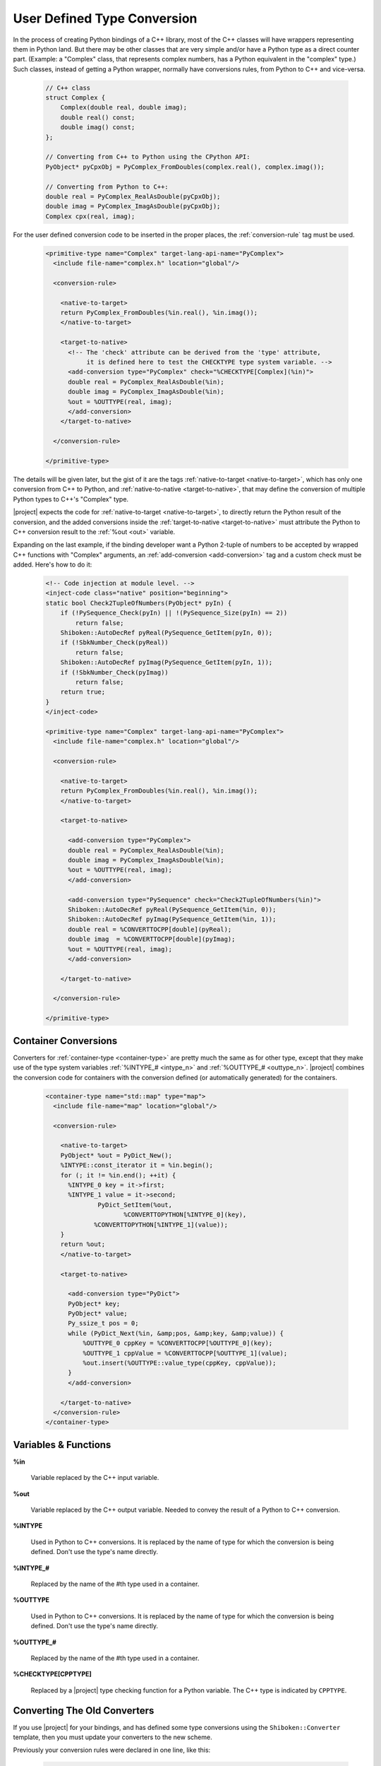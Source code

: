.. _user-defined-type-conversion:

****************************
User Defined Type Conversion
****************************

In the process of creating Python bindings of a C++ library, most of the C++
classes will have wrappers representing them in Python land.
But there may be other classes that are very simple and/or have a Python type
as a direct counter part. (Example: a "Complex" class, that represents complex
numbers, has a Python equivalent in the "complex" type.) Such classes, instead
of getting a Python wrapper, normally have conversions rules, from Python to
C++ and vice-versa.

      .. code-block:: c++

          // C++ class
          struct Complex {
              Complex(double real, double imag);
              double real() const;
              double imag() const;
          };

          // Converting from C++ to Python using the CPython API:
          PyObject* pyCpxObj = PyComplex_FromDoubles(complex.real(), complex.imag());

          // Converting from Python to C++:
          double real = PyComplex_RealAsDouble(pyCpxObj);
          double imag = PyComplex_ImagAsDouble(pyCpxObj);
          Complex cpx(real, imag);


For the user defined conversion code to be inserted in the proper places,
the :ref:`conversion-rule` tag must be used.

      .. code-block:: xml

        <primitive-type name="Complex" target-lang-api-name="PyComplex">
          <include file-name="complex.h" location="global"/>

          <conversion-rule>

            <native-to-target>
            return PyComplex_FromDoubles(%in.real(), %in.imag());
            </native-to-target>

            <target-to-native>
              <!-- The 'check' attribute can be derived from the 'type' attribute,
                   it is defined here to test the CHECKTYPE type system variable. -->
              <add-conversion type="PyComplex" check="%CHECKTYPE[Complex](%in)">
              double real = PyComplex_RealAsDouble(%in);
              double imag = PyComplex_ImagAsDouble(%in);
              %out = %OUTTYPE(real, imag);
              </add-conversion>
            </target-to-native>

          </conversion-rule>

        </primitive-type>


The details will be given later, but the gist of it are the tags
:ref:`native-to-target <native-to-target>`, which has only one conversion from C++ to Python, and
:ref:`native-to-native <target-to-native>`, that may define the conversion of multiple Python types
to C++'s "Complex" type.

.. image:: images/converter.png
    :height: 240px
    :align: center

|project| expects the code for :ref:`native-to-target <native-to-target>`, to directly return the
Python result of the conversion, and the added conversions inside the
:ref:`target-to-native <target-to-native>` must attribute the Python to C++ conversion result to
the :ref:`%out <out>` variable.

Expanding on the last example, if the binding developer want a Python 2-tuple
of numbers to be accepted by wrapped C++ functions with "Complex" arguments,
an :ref:`add-conversion <add-conversion>` tag and a custom check must be added.
Here's how to do it:

      .. code-block:: xml

        <!-- Code injection at module level. -->
        <inject-code class="native" position="beginning">
        static bool Check2TupleOfNumbers(PyObject* pyIn) {
            if (!PySequence_Check(pyIn) || !(PySequence_Size(pyIn) == 2))
                return false;
            Shiboken::AutoDecRef pyReal(PySequence_GetItem(pyIn, 0));
            if (!SbkNumber_Check(pyReal))
                return false;
            Shiboken::AutoDecRef pyImag(PySequence_GetItem(pyIn, 1));
            if (!SbkNumber_Check(pyImag))
                return false;
            return true;
        }
        </inject-code>

        <primitive-type name="Complex" target-lang-api-name="PyComplex">
          <include file-name="complex.h" location="global"/>

          <conversion-rule>

            <native-to-target>
            return PyComplex_FromDoubles(%in.real(), %in.imag());
            </native-to-target>

            <target-to-native>

              <add-conversion type="PyComplex">
              double real = PyComplex_RealAsDouble(%in);
              double imag = PyComplex_ImagAsDouble(%in);
              %out = %OUTTYPE(real, imag);
              </add-conversion>

              <add-conversion type="PySequence" check="Check2TupleOfNumbers(%in)">
              Shiboken::AutoDecRef pyReal(PySequence_GetItem(%in, 0));
              Shiboken::AutoDecRef pyImag(PySequence_GetItem(%in, 1));
              double real = %CONVERTTOCPP[double](pyReal);
              double imag  = %CONVERTTOCPP[double](pyImag);
              %out = %OUTTYPE(real, imag);
              </add-conversion>

            </target-to-native>

          </conversion-rule>

        </primitive-type>


.. _container_conversions:

Container Conversions
=====================

Converters for :ref:`container-type <container-type>` are pretty much the same as for other type,
except that they make use of the type system variables
:ref:`%INTYPE_# <intype_n>` and :ref:`%OUTTYPE_# <outtype_n>`.
|project| combines the conversion code for containers with the conversion
defined (or automatically generated) for the containers.

      .. code-block:: xml

            <container-type name="std::map" type="map">
              <include file-name="map" location="global"/>

              <conversion-rule>

                <native-to-target>
                PyObject* %out = PyDict_New();
                %INTYPE::const_iterator it = %in.begin();
                for (; it != %in.end(); ++it) {
                  %INTYPE_0 key = it->first;
                  %INTYPE_1 value = it->second;
                          PyDict_SetItem(%out,
                                 %CONVERTTOPYTHON[%INTYPE_0](key),
                         %CONVERTTOPYTHON[%INTYPE_1](value));
                }
                return %out;
                </native-to-target>

                <target-to-native>

                  <add-conversion type="PyDict">
                  PyObject* key;
                  PyObject* value;
                  Py_ssize_t pos = 0;
                  while (PyDict_Next(%in, &amp;pos, &amp;key, &amp;value)) {
                      %OUTTYPE_0 cppKey = %CONVERTTOCPP[%OUTTYPE_0](key);
                      %OUTTYPE_1 cppValue = %CONVERTTOCPP[%OUTTYPE_1](value);
                      %out.insert(%OUTTYPE::value_type(cppKey, cppValue));
                  }
                  </add-conversion>

                </target-to-native>
              </conversion-rule>
            </container-type>


.. _variables_and_functions:

Variables & Functions
=====================


.. _in:

**%in**

  Variable replaced by the C++ input variable.


.. _out:

**%out**

  Variable replaced by the C++ output variable. Needed to convey the
  result of a Python to C++ conversion.


.. _intype:

**%INTYPE**

  Used in Python to C++ conversions. It is replaced by the name of type for
  which the conversion is being defined. Don't use the type's name directly.


.. _intype_n:

**%INTYPE_#**

  Replaced by the name of the #th type used in a container.


.. _outtype:

**%OUTTYPE**

  Used in Python to C++ conversions. It is replaced by the name of type for
  which the conversion is being defined. Don't use the type's name directly.


.. _outtype_n:

**%OUTTYPE_#**

  Replaced by the name of the #th type used in a container.


.. _checktype:

**%CHECKTYPE[CPPTYPE]**

  Replaced by a |project| type checking function for a Python variable.
  The C++ type is indicated by ``CPPTYPE``.


.. _oldconverters:

Converting The Old Converters
=============================

If you use |project| for your bindings, and has defined some type conversions
using the ``Shiboken::Converter`` template, then you must update your converters
to the new scheme.

Previously your conversion rules were declared in one line, like this:


    .. code-block:: xml

        <primitive-type name="Complex" target-lang-api-name="PyComplex">
          <include file-name="complex.h" location="global"/>
          <conversion-rule file="complex_conversions.h"/>
        </primitive-type>


And implemented in a separate C++ file, like this:


    .. code-block:: c++

        namespace Shiboken {
        template<> struct Converter<Complex>
        {
            static inline bool checkType(PyObject* pyObj) {
                return PyComplex_Check(pyObj);
            }
            static inline bool isConvertible(PyObject* pyObj) {
                return PyComplex_Check(pyObj);
            }
            static inline PyObject* toPython(void* cppobj) {
                return toPython(*reinterpret_cast<Complex*>(cppobj));
            }
            static inline PyObject* toPython(const Complex& cpx) {
                return PyComplex_FromDoubles(cpx.real(), cpx.imag());
            }
            static inline Complex toCpp(PyObject* pyobj) {
                double real =  PyComplex_RealAsDouble(pyobj);
                double imag =  PyComplex_ImagAsDouble(pyobj);
                return Complex(real, imag);
            }
        };
        }


In this case, the parts of the implementation that will be used in the new
conversion-rule are the ones in the two last method
``static inline PyObject* toPython(const Complex& cpx)`` and
``static inline Complex toCpp(PyObject* pyobj)``. The ``isConvertible`` method
is gone, and the ``checkType`` is now an attribute of the :ref:`add-conversion <add-conversion>`
tag. Refer back to the first example in this page and you will be able to
correlate the above template with the new scheme of conversion rule definition.
